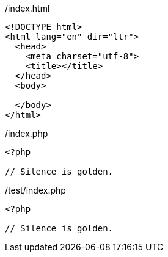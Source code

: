 
./index.html
[source, html]
----
<!DOCTYPE html>
<html lang="en" dir="ltr">
  <head>
    <meta charset="utf-8">
    <title></title>
  </head>
  <body>

  </body>
</html>

----

<<<

./index.php
[source, php]
----
<?php

// Silence is golden.

----

<<<

./test/index.php
[source, php]
----
<?php

// Silence is golden.

----

<<<
